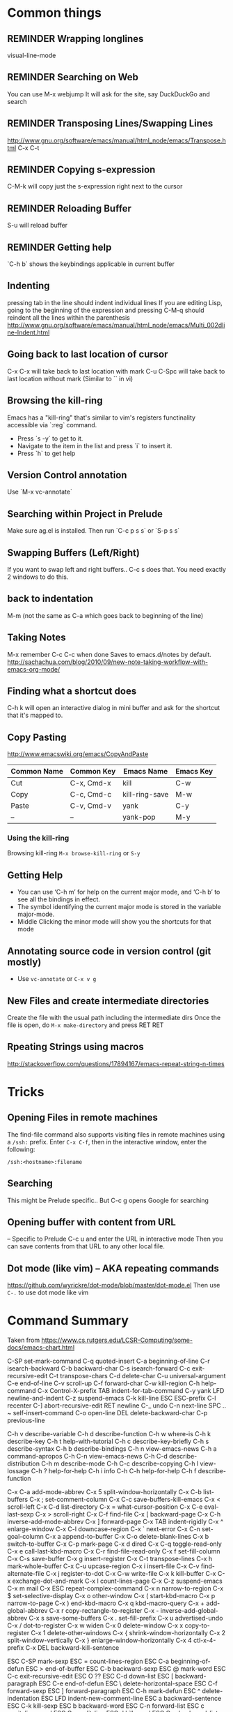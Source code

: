 # -*- mode: org; eval: (visual-line-mode 1) -*-
#+TODO: TODO REMINDER NOTE ERROR DONE
#+STARTUP: indent

* Common things

** REMINDER Wrapping longlines
visual-line-mode
** REMINDER Searching on Web
You can use M-x webjump
It will ask for the site, say DuckDuckGo and search
** REMINDER Transposing Lines/Swapping Lines
http://www.gnu.org/software/emacs/manual/html_node/emacs/Transpose.html
C-x C-t
** REMINDER Copying s-expression
C-M-k will copy just the s-expression right next to the cursor

** REMINDER Reloading Buffer
S-u will reload buffer

** REMINDER Getting help
`C-h b` shows the keybindings applicable in current buffer
** Indenting
pressing tab in the line should indent individual lines
If you are editing Lisp, going to the beginning of the expression
and pressing C-M-q should reindent all the lines within the parenthesis
http://www.gnu.org/software/emacs/manual/html_node/emacs/Multi_002dline-Indent.html
** Going back to last location of cursor
C-x C-x will take back to last location with mark
C-u C-Spc will take back to last location without mark
(Similar to `` in vi)
** Browsing the kill-ring
Emacs has a "kill-ring" that's similar to vim's registers functinality accessible via `:reg` command.
- Press `s -y` to get to it.
- Navigate to the item in the list and press `i` to insert it.
- Press `h` to get help
** Version Control annotation
Use `M-x vc-annotate`
** Searching within Project in Prelude
Make sure ag.el is installed. Then run `C-c p s s` or `S-p s s`
** Swapping Buffers (Left/Right)
If you want to swap left and right buffers..
C-c s
does that. You need exactly 2 windows to do this.
** back to indentation
M-m (not the same as C-a which goes back to beginning of the line)
** Taking Notes
M-x remember
C-c C-c when done
Saves to emacs.d/notes by default.
http://sachachua.com/blog/2010/09/new-note-taking-workflow-with-emacs-org-mode/
** Finding what a shortcut does
C-h k will open an interactive dialog in mini buffer and ask for the shortcut that it's mapped to.
** Copy Pasting
http://www.emacswiki.org/emacs/CopyAndPaste

| Common Name | Common Key | Emacs Name     | Emacs Key |
|-------------+------------+----------------+-----------|
| Cut         | C-x, Cmd-x | kill           | C-w       |
| Copy        | C-c, Cmd-c | kill-ring-save | M-w       |
| Paste       | C-v, Cmd-v | yank           | C-y       |
| --          | --         | yank-pop       | M-y       |


*** Using the kill-ring
Browsing kill-ring =M-x browse-kill-ring= or =S-y=
** Getting Help
- You can use ‘C-h m’ for help on the current major mode, and ‘C-h b’ to see all the bindings in effect.
- The symbol identifying the current major mode is stored in the variable major-mode.
- Middle Clicking the minor mode will show you the shortcuts for that mode
** Annotating source code in version control (git mostly)
- Use =vc-annotate= or =C-x v g=
** New Files and create intermediate directories
Create the file with the usual path including the intermediate dirs
Once the file is open, do =M-x make-directory= and press RET RET
** Rpeating Strings using macros
http://stackoverflow.com/questions/17894167/emacs-repeat-string-n-times
* Tricks
** Opening Files in remote machines

The find-file command also supports visiting files in remote machines using a
=/ssh:= prefix. Enter =C-x C-f=, then in the interactive window, enter the
following:

#+BEGIN_SRC emacs
/ssh:<hostname>:filename
#+END_SRC

** Searching
This might be Prelude specific.. But C-c g opens Google for searching
** Opening buffer with content from URL
-- Specific to Prelude
C-c u
and enter the URL in interactive mode
Then you can save contents from that URL to any other local file.
** Dot mode (like vim) -- AKA repeating commands
https://github.com/wyrickre/dot-mode/blob/master/dot-mode.el
Then use =C-.= to use dot mode like vim
* Command Summary

Taken from https://www.cs.rutgers.edu/LCSR-Computing/some-docs/emacs-chart.html

C-SP     set-mark-command		 C-q      quoted-insert
C-a      beginning-of-line		 C-r      isearch-backward
C-b      backward-char			 C-s      isearch-forward
C-c      exit-recursive-edit		 C-t      transpose-chars
C-d      delete-char			 C-u      universal-argument
C-e      end-of-line			 C-v      scroll-up
C-f      forward-char			 C-w      kill-region
C-h      help-command			 C-x      Control-X-prefix
TAB      indent-for-tab-command		 C-y      yank
LFD      newline-and-indent		 C-z      suspend-emacs
C-k      kill-line			 ESC      ESC-prefix
C-l      recenter			 C-]      abort-recursive-edit
RET      newline			 C-_      undo
C-n      next-line			 SPC .. ~        self-insert-command
C-o      open-line			 DEL      delete-backward-char
C-p      previous-line

C-h v    describe-variable		 C-h d    describe-function
C-h w    where-is			 C-h k    describe-key
C-h t    help-with-tutorial		 C-h c    describe-key-briefly
C-h s    describe-syntax		 C-h b    describe-bindings
C-h n    view-emacs-news		 C-h a    command-apropos
C-h C-n  view-emacs-news		 C-h C-d  describe-distribution
C-h m    describe-mode			 C-h C-c  describe-copying
C-h l    view-lossage			 C-h ?    help-for-help
C-h i    info				 C-h C-h  help-for-help
C-h f    describe-function

C-x C-a  add-mode-abbrev		 C-x 5    split-window-horizontally
C-x C-b  list-buffers			 C-x ;    set-comment-column
C-x C-c  save-buffers-kill-emacs	 C-x <    scroll-left
C-x C-d  list-directory			 C-x =    what-cursor-position
C-x C-e  eval-last-sexp			 C-x >    scroll-right
C-x C-f  find-file			 C-x [    backward-page
C-x C-h  inverse-add-mode-abbrev	 C-x ]    forward-page
C-x TAB  indent-rigidly			 C-x ^    enlarge-window
C-x C-l  downcase-region		 C-x `    next-error
C-x C-n  set-goal-column		 C-x a    append-to-buffer
C-x C-o  delete-blank-lines		 C-x b    switch-to-buffer
C-x C-p  mark-page			 C-x d    dired
C-x C-q  toggle-read-only		 C-x e    call-last-kbd-macro
C-x C-r  find-file-read-only		 C-x f    set-fill-column
C-x C-s  save-buffer			 C-x g    insert-register
C-x C-t  transpose-lines		 C-x h    mark-whole-buffer
C-x C-u  upcase-region			 C-x i    insert-file
C-x C-v  find-alternate-file		 C-x j    register-to-dot
C-x C-w  write-file			 C-x k    kill-buffer
C-x C-x  exchange-dot-and-mark		 C-x l    count-lines-page
C-x C-z  suspend-emacs			 C-x m    mail
C-x ESC  repeat-complex-command		 C-x n    narrow-to-region
C-x $    set-selective-display		 C-x o    other-window
C-x (    start-kbd-macro		 C-x p    narrow-to-page
C-x )    end-kbd-macro			 C-x q    kbd-macro-query
C-x +    add-global-abbrev		 C-x r    copy-rectangle-to-register
C-x -    inverse-add-global-abbrev	 C-x s    save-some-buffers
C-x .    set-fill-prefix		 C-x u    advertised-undo
C-x /    dot-to-register		 C-x w    widen
C-x 0    delete-window			 C-x x    copy-to-register
C-x 1    delete-other-windows		 C-x {    shrink-window-horizontally
C-x 2    split-window-vertically	 C-x }    enlarge-window-horizontally
C-x 4    ctl-x-4-prefix			 C-x DEL  backward-kill-sentence

ESC C-SP mark-sexp			 ESC =    count-lines-region
ESC C-a  beginning-of-defun		 ESC >    end-of-buffer
ESC C-b  backward-sexp			 ESC @    mark-word
ESC C-c  exit-recursive-edit		 ESC O    ??
ESC C-d  down-list			 ESC [    backward-paragraph
ESC C-e  end-of-defun			 ESC \    delete-horizontal-space
ESC C-f  forward-sexp			 ESC ]    forward-paragraph
ESC C-h  mark-defun			 ESC ^    delete-indentation
ESC LFD  indent-new-comment-line	 ESC a    backward-sentence
ESC C-k  kill-sexp			 ESC b    backward-word
ESC C-n  forward-list			 ESC c    capitalize-word
ESC C-o  split-line			 ESC d    kill-word
ESC C-p  backward-list			 ESC e    forward-sentence
ESC C-s  isearch-forward-regexp		 ESC f    forward-word
ESC C-t  transpose-sexps		 ESC g    fill-region
ESC C-u  backward-up-list		 ESC h    mark-paragraph
ESC C-v  scroll-other-window		 ESC i    tab-to-tab-stop
ESC C-w  append-next-kill		 ESC j    indent-new-comment-line
ESC ESC  ??				 ESC k    kill-sentence
ESC C-\  indent-region			 ESC l    downcase-word
ESC SPC  just-one-space			 ESC m    back-to-indentation
ESC !    shell-command			 ESC q    fill-paragraph
ESC $    spell-word			 ESC r    move-to-window-line
ESC %    query-replace			 ESC t    transpose-words
ESC '    abbrev-prefix-mark		 ESC u    upcase-word
ESC (    insert-parentheses		 ESC v    scroll-down
ESC )    move-past-close-and-reindent	 ESC w    copy-region-as-kill
ESC ,    tags-loop-continue		 ESC x    execute-extended-command
ESC -    negative-argument		 ESC y    yank-pop
ESC .    find-tag			 ESC z    zap-to-char
ESC 0 .. ESC 9  digit-argument		 ESC |    shell-command-on-region
ESC ;    indent-for-comment		 ESC ~    not-modified
ESC <    beginning-of-buffer		 ESC DEL  backward-kill-word

C-x 4 C-f       find-file-other-window	 C-x 4 d  dired-other-window
C-x 4 .  find-tag-other-window		 C-x 4 f  find-file-other-window
C-x 4 b  pop-to-buffer			 C-x 4 m  mail-other-window

* Org-mode

** Adding a Date
C-c . Adds the current date like this: <2015-06-24 Wed>
C-u C-c . Adds the current time too: <2015-06-28 Sun 22:41>
http://orgmode.org/manual/Creating-timestamps.html#Creating-timestamps

You can use Shift-Up and Shift-Down, etc keys to change the days by default
but because this conflicts with existing keys for moving around buffers,
it's overridden..

** Display Inline Images
Images are added with [[/path/to/image.ext]] and they can be displayed by using
#+BEGIN_SRC emacs
org-toggle-inline-images
#+END_SRC
or
#+BEGIN_SRC emacs
C-c C-x C-v
#+END_SRC
** Custom Markers for Org-mode
Add the following as the first line in the file
#+TODO: TODO IN-PROGRESS WAITING DONE
Press C-c C-c on that line to refresh the setup (not needed for subsequent loads of the file)
** Adding a TODO

C-c C-t to add and cycle through the custom ones
** Changing the type of list
Shift-Left or Right to change from - to + to numbers, etc
** Deleting a subtree
C-c C-x C-w
** Ditaa drawings in Org-mode
You can draw and export nice drawings in org-mode
http://orgmode.org/worg/org-contrib/babel/languages/ob-doc-ditaa.html

** Cleaner Org-mode
Add

#+STARTUP: indent
http://orgmode.org/manual/Clean-view.html#Clean-view
** REMINDER reloading Org-mode
press C-c C-c on a line starting with #
** Table Editing
Manual: http://orgmode.org/manual/Built_002din-table-editor.html
*** Adding a table
http://orgmode.org/worg/org-tutorials/tables.html
C-c | and you will be asked for the dimensions of the table.
*** Delete a row
M-S-<up>     (org-table-kill-row)
Kill the current row or horizontal line.

** TODO Learn Agenda mode for org-mode
http://doc.norang.ca/org-mode.html#OrgFiles

** TODO Integrate ditaa for diagrams
http://ditaa.sourceforge.net/
* Artist Mode
http://www.emacswiki.org/emacs/ArtistMode
http://www.cinsk.org/emacs/emacs-artist.html
** TODO Using artist-mode in org-mode
It can be useful to add a diagram or such in writing notes.
* Dired Mode
** Opening Dired Mode
C-x d
** Deleting files
Flag the files to delete using d successively and x at the en
* Evil Mode
** Toggling
=C-z= toggles evil-mode on and off when you run into conflicts
* Clojure Mode

** Opening Javadoc
C-c C-d j
** Hiding *cider-error* window
`C-c e` or `M-x hide-cider-error-window`

* Clojure-Refactor Mode

** It works by using shortcuts C-c C-m and two letter suffixes

https://github.com/clojure-emacs/clj-refactor.el/wiki

*** Sorting/De-duping namespaces
C-c C-m s n
* Magit mode
** Cheatsheet
https://github.com/magit/magit/wiki/Cheatsheet

** Shortcuts
| Shortcut   | Description      |
|------------+------------------|
| S-i, C-x g | magit-status     |
| k          | discard hunk     |
| Tab        | Expand a change  |
| u          | Unstage a change |

** Diffing
- Magit ediff is actually pretty cool way to manage the diffs once you learn how to
- Press `e` in any unmerged file
- The small buffer for taking commands is generally below other buffers
- Press `p/n` to navigate between the conflicts
- Pick the options using `A` or `B`
- Press `q` at the end of if when ediff will ask whether you want to save the file or not.
** Resolving Merge Conflicts
Use smerge* family of commands and look at C-c ^ family of shortcuts

| shortcut | action             |
|----------+--------------------|
| C-c ^ n  | Next               |
| C-c ^ p  | Previous           |
| C-c ^ m  | Pick My changes    |
| C-c ^ o  | Pick other changes |


** Changing Upstream

- Open magit-status window

- Press 'b u' to get it to ask which upstream to use

** Diffing a Range of Commits
- Open magit-log
- Mark start and end of commits
- Press `d` then press `r`
* Projectile Mode
** Switching Projects
`S-p p` or projectile-switch-project
`S-p f` to switch perspective mode (kills other buffers and switches entirely to new project)
** Searching within Project
You can use grep but it's really slow.. Use ag using `C-c p s s` or `S-p s s`
* Markdown Mode
** Cheatsheet
** Inserting Link
`C-c C-a l`. It will put the highlighted item in bracket and let you paste the link in parenthesis by default
* JS/JSON Mode
** Using JsonLint
- Need jsonlint installed
- (add-hook 'json-mode 'flymake-json-load)
** Finding path of json object in the current json structure
- Use json-snatcher which is built into js-mode now
- Either =M-x jsons-print-path= or =C-c C-g=
* Perspective Mode
- keeps workspaces for different projects
Prefixes C-x x
* References
http://cse.unl.edu/~choueiry/S08-476-876/Documents/emacs_ref.htm
